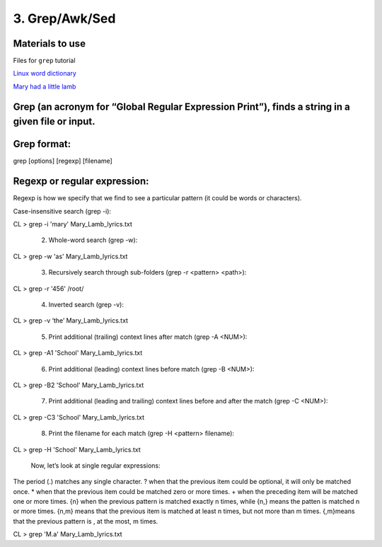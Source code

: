 3. Grep/Awk/Sed
====================

Materials to use
********************

Files for ``grep`` tutorial

`Linux word dictionary <https://github.com/BRITE-REU/programming-workshops/tree/master/source/workshops/01_linux_bash/files/cracklib-small.txt>`_

`Mary had a little lamb <https://github.com/BRITE-REU/programming-workshops/tree/master/source/workshops/01_linux_bash/files/mary-lamb.txt>`_



Grep (an acronym for “Global Regular Expression Print”), finds a string in a given file or input.
********************

Grep format:
********************
grep [options] [regexp] [filename]

Regexp or regular expression:
********************
Regexp is how we specify that we find to see a particular pattern (it could be words or characters). 


Case-insensitive search (grep -i):

CL > grep -i 'mary' Mary_Lamb_lyrics.txt

      2) Whole-word search (grep -w):

CL > grep -w 'as' Mary_Lamb_lyrics.txt
 
      3) Recursively search through sub-folders (grep -r <pattern> <path>):

CL > grep -r '456' /root/

      4) Inverted search (grep -v):

CL > grep -v ‘the’ Mary_Lamb_lyrics.txt

      5) Print additional (trailing) context lines after match (grep -A <NUM>):

CL > grep -A1 'School'  Mary_Lamb_lyrics.txt

      6) Print additional (leading) context lines before match (grep -B <NUM>):

CL > grep -B2 'School'  Mary_Lamb_lyrics.txt

      7) Print additional (leading and trailing) context lines before and after the match (grep -C <NUM>):

CL > grep -C3 'School' Mary_Lamb_lyrics.txt

     8) Print the filename for each match (grep -H <pattern> filename):
CL > grep -H 'School' Mary_Lamb_lyrics.txt

 Now, let’s look at single regular expressions:

The period (.) matches any single character.
? when that the previous item could be optional, it will only be matched once.
* when that the previous item could be matched zero or more times.
+ when the preceding item will be matched one or more times.
{n} when the previous pattern is matched exactly n times, while {n,} means the patten is matched n or more times. {n,m} means that the previous item is matched at least n times, but not more than m times. {,m}means that the previous pattern is , at the most, m times.

CL > grep 'M.a' Mary_Lamb_lyrics.txt
